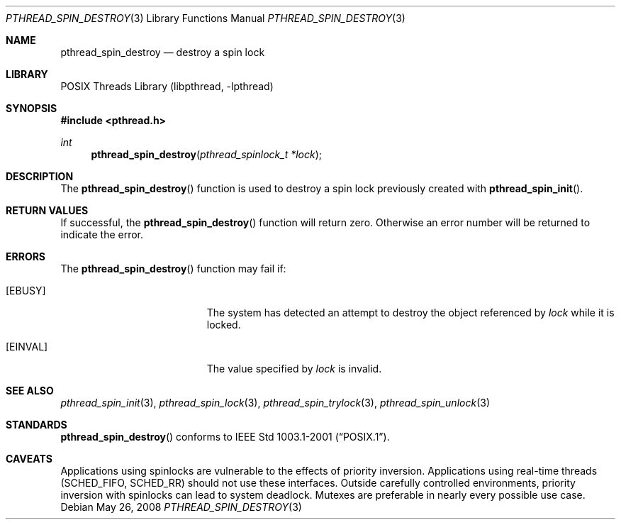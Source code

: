 .\" $NetBSD: pthread_spin_destroy.3,v 1.6.6.2 2008/05/26 08:45:56 wiz Exp $
.\"
.\" Copyright (c) 2002, 2008 The NetBSD Foundation, Inc.
.\" All rights reserved.
.\" Redistribution and use in source and binary forms, with or without
.\" modification, are permitted provided that the following conditions
.\" are met:
.\" 1. Redistributions of source code must retain the above copyright
.\"    notice, this list of conditions and the following disclaimer.
.\" 2. Redistributions in binary form must reproduce the above copyright
.\"    notice, this list of conditions and the following disclaimer in the
.\"    documentation and/or other materials provided with the distribution.
.\" THIS SOFTWARE IS PROVIDED BY THE NETBSD FOUNDATION, INC. AND CONTRIBUTORS
.\" ``AS IS'' AND ANY EXPRESS OR IMPLIED WARRANTIES, INCLUDING, BUT NOT LIMITED
.\" TO, THE IMPLIED WARRANTIES OF MERCHANTABILITY AND FITNESS FOR A PARTICULAR
.\" PURPOSE ARE DISCLAIMED.  IN NO EVENT SHALL THE FOUNDATION OR CONTRIBUTORS
.\" BE LIABLE FOR ANY DIRECT, INDIRECT, INCIDENTAL, SPECIAL, EXEMPLARY, OR
.\" CONSEQUENTIAL DAMAGES (INCLUDING, BUT NOT LIMITED TO, PROCUREMENT OF
.\" SUBSTITUTE GOODS OR SERVICES; LOSS OF USE, DATA, OR PROFITS; OR BUSINESS
.\" INTERRUPTION) HOWEVER CAUSED AND ON ANY THEORY OF LIABILITY, WHETHER IN
.\" CONTRACT, STRICT LIABILITY, OR TORT (INCLUDING NEGLIGENCE OR OTHERWISE)
.\" ARISING IN ANY WAY OUT OF THE USE OF THIS SOFTWARE, EVEN IF ADVISED OF THE
.\" POSSIBILITY OF SUCH DAMAGE.
.\"
.Dd May 26, 2008
.Dt PTHREAD_SPIN_DESTROY 3
.Os
.Sh NAME
.Nm pthread_spin_destroy
.Nd destroy a spin lock
.Sh LIBRARY
.Lb libpthread
.Sh SYNOPSIS
.In pthread.h
.Ft int
.Fn pthread_spin_destroy "pthread_spinlock_t *lock"
.Sh DESCRIPTION
The
.Fn pthread_spin_destroy
function is used to destroy a spin lock previously created with
.Fn pthread_spin_init .
.Sh RETURN VALUES
If successful, the
.Fn pthread_spin_destroy
function will return zero.
Otherwise an error number will be returned to indicate the error.
.Sh ERRORS
The
.Fn pthread_spin_destroy
function may fail if:
.Bl -tag -width Er
.It Bq Er EBUSY
The system has detected an attempt to destroy the object referenced by
.Fa lock
while it is locked.
.It Bq Er EINVAL
The value specified by
.Fa lock
is invalid.
.El
.Sh SEE ALSO
.Xr pthread_spin_init 3 ,
.Xr pthread_spin_lock 3 ,
.Xr pthread_spin_trylock 3 ,
.Xr pthread_spin_unlock 3
.Sh STANDARDS
.Fn pthread_spin_destroy
conforms to
.St -p1003.1-2001 .
.Sh CAVEATS
Applications using spinlocks are vulnerable to the effects of priority
inversion.
Applications using real-time threads
.Pq Dv SCHED_FIFO , SCHED_RR
should not use these interfaces.
Outside carefully controlled environments, priority inversion with spinlocks
can lead to system deadlock.
Mutexes are preferable in nearly every possible use case.
